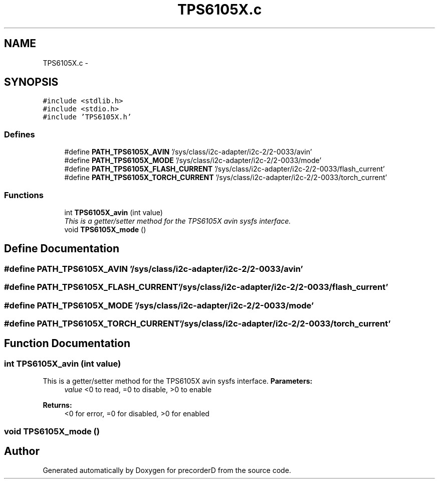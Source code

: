 .TH "TPS6105X.c" 3 "4 Dec 2009" "Version 0.1.0" "precorderD" \" -*- nroff -*-
.ad l
.nh
.SH NAME
TPS6105X.c \- 
.SH SYNOPSIS
.br
.PP
\fC#include <stdlib.h>\fP
.br
\fC#include <stdio.h>\fP
.br
\fC#include 'TPS6105X.h'\fP
.br

.SS "Defines"

.in +1c
.ti -1c
.RI "#define \fBPATH_TPS6105X_AVIN\fP   '/sys/class/i2c-adapter/i2c-2/2-0033/avin'"
.br
.ti -1c
.RI "#define \fBPATH_TPS6105X_MODE\fP   '/sys/class/i2c-adapter/i2c-2/2-0033/mode'"
.br
.ti -1c
.RI "#define \fBPATH_TPS6105X_FLASH_CURRENT\fP   '/sys/class/i2c-adapter/i2c-2/2-0033/flash_current'"
.br
.ti -1c
.RI "#define \fBPATH_TPS6105X_TORCH_CURRENT\fP   '/sys/class/i2c-adapter/i2c-2/2-0033/torch_current'"
.br
.in -1c
.SS "Functions"

.in +1c
.ti -1c
.RI "int \fBTPS6105X_avin\fP (int value)"
.br
.RI "\fIThis is a getter/setter method for the TPS6105X avin sysfs interface. \fP"
.ti -1c
.RI "void \fBTPS6105X_mode\fP ()"
.br
.in -1c
.SH "Define Documentation"
.PP 
.SS "#define PATH_TPS6105X_AVIN   '/sys/class/i2c-adapter/i2c-2/2-0033/avin'"
.SS "#define PATH_TPS6105X_FLASH_CURRENT   '/sys/class/i2c-adapter/i2c-2/2-0033/flash_current'"
.SS "#define PATH_TPS6105X_MODE   '/sys/class/i2c-adapter/i2c-2/2-0033/mode'"
.SS "#define PATH_TPS6105X_TORCH_CURRENT   '/sys/class/i2c-adapter/i2c-2/2-0033/torch_current'"
.SH "Function Documentation"
.PP 
.SS "int TPS6105X_avin (int value)"
.PP
This is a getter/setter method for the TPS6105X avin sysfs interface. \fBParameters:\fP
.RS 4
\fIvalue\fP <0 to read, =0 to disable, >0 to enable 
.RE
.PP
\fBReturns:\fP
.RS 4
<0 for error, =0 for disabled, >0 for enabled 
.RE
.PP

.SS "void TPS6105X_mode ()"
.SH "Author"
.PP 
Generated automatically by Doxygen for precorderD from the source code.
